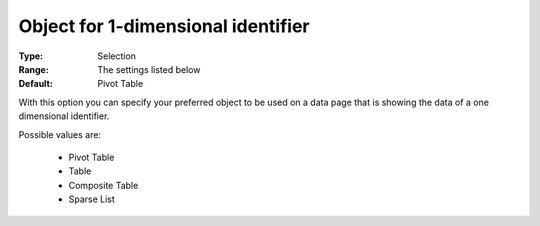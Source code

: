 

.. _option-AIMMS-object_for_1-dimensional_identifier:


Object for 1-dimensional identifier
===================================

:Type:	Selection	
:Range:	The settings listed below	
:Default:	Pivot Table	



With this option you can specify your preferred object to be used on a data page that is showing the data of a one dimensional identifier.



Possible values are:



    *	Pivot Table
    *	Table
    *	Composite Table
    *	Sparse List



